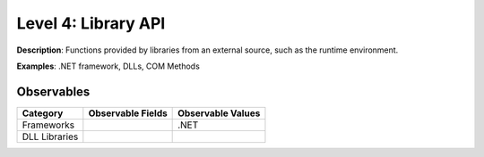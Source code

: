 --------------------
Level 4: Library API
--------------------

**Description**: Functions provided by libraries from an external source, such as the runtime environment.

**Examples**: .NET framework, DLLs, COM Methods

Observables
^^^^^^^^^^^
+-------------------------------+-----------------------------------+------------------------------+
| Category                      | Observable Fields                 |   Observable Values          |
+===============================+===================================+==============================+
| Frameworks                    |  |                                | | .NET                       |
+-------------------------------+-----------------------------------+------------------------------+
| DLL Libraries                 |  |                                |                              |
+-------------------------------+-----------------------------------+------------------------------+

